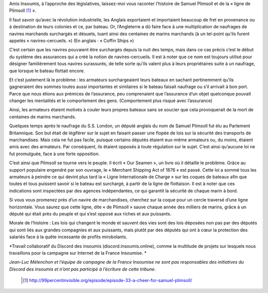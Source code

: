 .. title: Samuel Plimsoll, ami des marins, député du peuple
.. slug: ligne-de-plimsoll
.. date: 2017-05-30 19:35:24 UTC+01:00
.. tags: 
.. category: 
.. link: 
.. description: 
.. type: text
 

Amis Insoumis, à l’approche des législatives, laissez-moi vous raconter l’histoire de Samuel Plimsoll et de la « ligne de Plimsoll [#]_ ». 


Il faut savoir qu’avec la révolution industrielle, les Anglais exportaient et importaient beaucoup de fret en provenance ou à destination de leurs colonies et ce, par bateau. Or, l’Angleterre a dû faire face à une multiplication de naufrages de navires marchands surchargés et désuets, tuant ainsi des centaines de marins marchands (à un tel-point qu’ils furent appelés « navires-cercueils. ») (En anglais : « Coffin Ships »)

C’est certain que les navires pouvaient être surchargés depuis la nuit des temps, mais dans ce cas précis c’est le début du système des assurances qui a créé la notion de navires-cercueils. Il est à noter que ce nom est toujours utilisé pour désigner familièrement tous navires surassurés, de telle sorte qu’ils valent plus à leurs propriétaires suite à un naufrage, que lorsque le bateau flottait encore.

Et c’est justement là le problème : les armateurs surchargeaient leurs bateaux en sachant pertinemment qu’ils gagneraient des sommes toutes aussi importantes et similaires si le bateau faisait naufrage ou s’il arrivait à bon port. Parce que nous étions aux prémices de l’assurance, peu comprenaient que l’assurance d’un objet quelconque pouvait changer les mentalités et le comportement des gens. (Comportement plus risqué avec l’assurance) 
 
Ainsi, les armateurs étaient motivés à couler leurs propres bateaux sans se soucier que cela provoquerait de la mort de centaines de marins marchands.


Quelques temps après le naufrage du S.S. London, un député anglais du nom de Samuel Plimsoll fut élu au Parlement Britannique. Son but était de légiférer sur le sujet en faisant passer une flopée de lois sur la sécurité des transports de marchandises. Mais cela ne fut pas facile, puisque certains députés étaient eux-même armateurs ou, du moins, étaient amis avec des armateurs. Par conséquent, ils étaient opposés à toute régulation sur le sujet. C’est ainsi qu’aucune loi ne fut promulguée, face à une forte opposition. 

C’est ainsi que Plimsoll se tourne vers le peuple. Il écrit « Our Seamen », un livre où il détaille le problème. Grâce au support populaire engendré par son ouvrage, le « Merchant Shipping Act of 1876 » est passé. Cette loi a sommé tous les armateurs à peindre ce qui devint plus tard la « Ligne Internationale de Charge » sur les coques de bateaux afin que toutes et tous puissent savoir si le bateau est surchargé, à partir de la ligne de flottaison. Il est à noter que ces indications sont inspectées par des agences indépendantes, ce qui garantit la sécurité de chaque marin à bord. 

Si vous vous promenez près d’un navire de marchandises, cherchez sur la coque pour un cercle traversé d’une ligne horizontale. Vous saurez que cette ligne, dite « de Plimsoll » sauve chaque année des milliers de marins, grâce à un député qui était près du peuple et qui s’est opposé aux riches et aux puissants. 


Morale de l’histoire : Les lois qui changent le monde et sauvent des vies sont des lois déposées non pas par des députés qui sont liés aux grandes compagnies et aux puissants, mais plutôt par des députés qui ont à cœur la protection des salariés face à la quête incessante de profits mirobolants.



*Travail collaboratif du Discord des insoumis (discord.insoumis.online), comme la multitude de projets sur lesquels nous travaillons pour la campagne sur Internet de la France Insoumise. *

*Jean-Luc Mélenchon et l’équipe de campagne de la France Insoumise ne sont pas responsables des initiatives du Discord des insoumis et n’ont pas participé à l’écriture de cette tribune.*

 .. [#] http://99percentinvisible.org/episode/episode-33-a-cheer-for-samuel-plimsoll/
